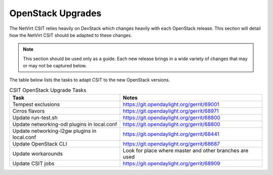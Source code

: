 OpenStack Upgrades
==================
.. contents:: :depth: 2

The NetVirt CSIT relies heavily on DevStack which changes heavily with each OpenStack release. This section will detail
how the NetVirt CSIT should be adapted to these changes.

.. note::
   This section should be used only as a guide. Each new release brings in a wide variety of changes that may or may
   not be captured below.

The table below lists the tasks to adapt CSIT to the new OpenStack versions.

.. csv-table:: CSIT OpenStack Upgrade Tasks
   :header: "Task", "Notes"

   Tempest exclusions, https://git.opendaylight.org/gerrit/69001
   Cirros flavors, https://git.opendaylight.org/gerrit/68971
   Update run-test.sh, https://git.opendaylight.org/gerrit/68800
   Update networking-odl plugins in local.conf, https://git.opendaylight.org/gerrit/68800
   Update networking-l2gw plugins in local.conf, https://git.opendaylight.org/gerrit/68441
   Update OpenStack CLI, https://git.opendaylight.org/gerrit/68687
   Update workarounds, Look for place where master and other branches are used
   Update CSIT jobs, https://git.opendaylight.org/gerrit/68909
